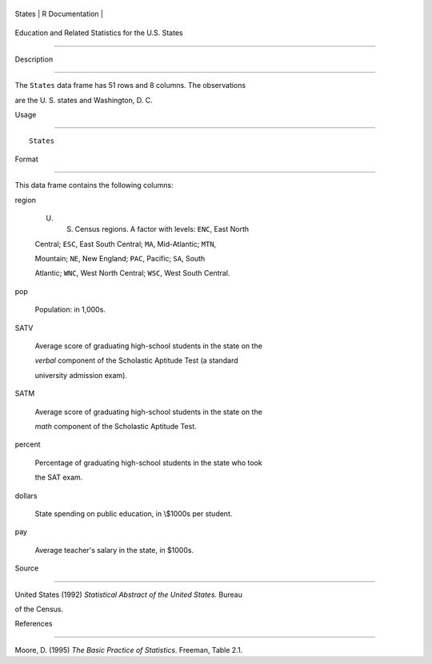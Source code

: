 +----------+-------------------+
| States   | R Documentation   |
+----------+-------------------+

Education and Related Statistics for the U.S. States
----------------------------------------------------

Description
~~~~~~~~~~~

The ``States`` data frame has 51 rows and 8 columns. The observations
are the U. S. states and Washington, D. C.

Usage
~~~~~

::

    States

Format
~~~~~~

This data frame contains the following columns:

region
    U. S. Census regions. A factor with levels: ``ENC``, East North
    Central; ``ESC``, East South Central; ``MA``, Mid-Atlantic; ``MTN``,
    Mountain; ``NE``, New England; ``PAC``, Pacific; ``SA``, South
    Atlantic; ``WNC``, West North Central; ``WSC``, West South Central.

pop
    Population: in 1,000s.

SATV
    Average score of graduating high-school students in the state on the
    *verbal* component of the Scholastic Aptitude Test (a standard
    university admission exam).

SATM
    Average score of graduating high-school students in the state on the
    *math* component of the Scholastic Aptitude Test.

percent
    Percentage of graduating high-school students in the state who took
    the SAT exam.

dollars
    State spending on public education, in \\$1000s per student.

pay
    Average teacher's salary in the state, in $1000s.

Source
~~~~~~

United States (1992) *Statistical Abstract of the United States.* Bureau
of the Census.

References
~~~~~~~~~~

Moore, D. (1995) *The Basic Practice of Statistics*. Freeman, Table 2.1.
